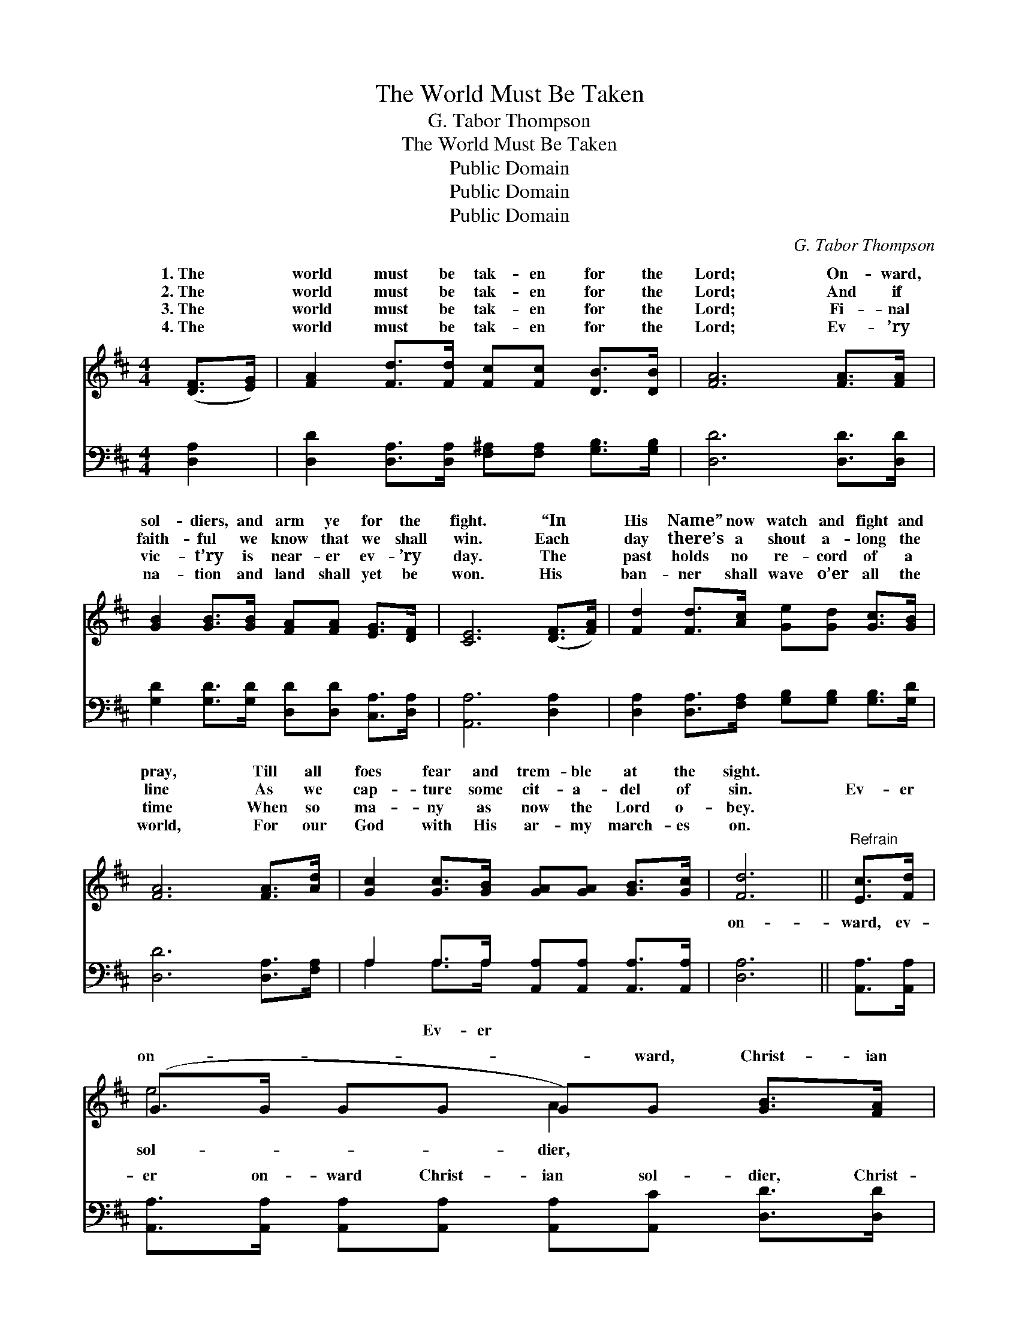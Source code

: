 X:1
T:The World Must Be Taken
T:G. Tabor Thompson
T:The World Must Be Taken
T:Public Domain
T:Public Domain
T:Public Domain
C:G. Tabor Thompson
Z:Public Domain
%%score ( 1 2 ) ( 3 4 )
L:1/8
M:4/4
K:D
V:1 treble 
V:2 treble 
V:3 bass 
V:4 bass 
V:1
 ([DF]>[EG]) | [FA]2 [Fd]>[Fd] [Fc][Fc] [DB]>[DB] | [FA]6 [FA]>[FA] | %3
w: 1.~The *|world must be tak- en for the|Lord; On- ward,|
w: 2.~The *|world must be tak- en for the|Lord; And if|
w: 3.~The *|world must be tak- en for the|Lord; Fi- nal|
w: 4.~The *|world must be tak- en for the|Lord; Ev- ’ry|
 [GB]2 [GB]>[GB] [FA][FA] [EG]>[DF] | [CE]6 ([DF]>[FA]) | [Fd]2 [Fd]>[Ac] [Ge][Gd] [Gc]>[GB] | %6
w: sol- diers, and arm ye for the|fight. “In *|His Name” now watch and fight and|
w: faith- ful we know that we shall|win. Each~ *|day there’s a shout a- long the|
w: vic- t’ry is near- er ev- ’ry|day. The *|past holds no re- cord of a|
w: na- tion and land shall yet be|won. His~ *|ban- ner shall wave o’er all the|
 [FA]6 [FA]>[Ad] | [Gc]2 [Gc]>[GB] [GA][GA] [GB]>[Gc] | [Fd]6 ||"^Refrain" [Ec]>[Fd] | %10
w: pray, Till all|foes fear and trem- ble at the|sight.||
w: line As we|cap- ture some cit- a- del of|sin.|Ev- er|
w: time When so|ma- ny as now the Lord o-|bey.||
w: world, For our|God with His ar- my march- es|on.||
 (G>G GG G)G [GB]>[FA] | (F>F FF F)F ([DF]>[EG]) | [FA]2 [Ad]>[Ad] [Gc][Gc] [Fd]>[Fd] | %13
w: |||
w: on- * * * * ward, Christ- ian|The * * * * world must *|en for the Lord, Ev- er on-|
w: |||
w: |||
 (E2 A>A A2) [FA]>[GB] | (F>F FF) (FF) [Ae]>[Ad] | (GGGG G)G (c>B) | %16
w: |||
w: ward * * * be your|word, * * * The * world must|en * * * * for the *|
w: |||
w: |||
 [EA]2 [EA]>[GB] [FA][EG] [DF]>[CE] | (A,2 B,B, A,2) |] %18
w: ||
w: ||
w: ||
w: ||
V:2
 x2 | x8 | x8 | x8 | x8 | x8 | x8 | x8 | x6 || x2 | e4 A2 x2 | d4 A2 x2 | x8 | e6 x2 | A4 d2 x2 | %15
w: |||||||||||||||
w: ||||||||||sol- dier,|be tak-||watch-|be tak-|
 c4 B2 G2 | x8 | D6 |] %18
w: |||
w: Lord. * *|||
V:3
 [D,A,]2 | [D,D]2 [D,A,]>[D,A,] [F,^A,][F,A,] [G,B,]>[G,B,] | [D,D]6 [D,D]>[D,D] | %3
w: ~|~ ~ ~ ~ ~ ~ ~|~ ~ ~|
 [G,D]2 [G,D]>[G,D] [D,D][D,D] [C,A,]>[D,A,] | [A,,A,]6 [D,A,]2 | %5
w: ~ ~ ~ ~ ~ ~ ~|~ ~|
 [D,A,]2 [D,A,]>[F,A,] [G,B,][G,B,] [G,B,]>[G,D] | [D,D]6 [D,A,]>[F,A,] | %7
w: ~ ~ ~ ~ ~ ~ ~|~ ~ ~|
 A,2 A,>A, [A,,A,][A,,A,] [A,,A,]>[A,,A,] | [D,A,]6 || [A,,A,]>[A,,A,] | %10
w: ~ ~ ~ ~ ~ ~ ~|on-|ward, ev-|
 [A,,A,]>[A,,A,] [A,,A,][A,,A,] [A,,A,][A,,C] [D,D]>[D,D] | %11
w: er on- ward Christ- ian sol- dier, Christ-|
 [D,A,]>[D,A,] [D,A,][D,A,] [D,D][D,D] [D,A,]2 | [D,D]2 [F,A,]>[F,A,] [E,A,][E,A,] [D,A,]>[D,A,] | %13
w: ian sol- dier, The world must be|tak- en for the Lord, for the|
 [A,,A,]2 [A,C]>[A,C] [A,C]2 [D,D]>[D,D] | [D,D]>[D,D] [D,D][D,D] [D,A,][D,A,] [F,A,]>[F,A,] | %15
w: Lord, Ev- er on- ward, ev-|er on- ward be your watch- word, be|
 [G,B,][G,B,][G,B,][G,B,] [G,D][G,D] [G,D]2 | [A,C]2 [A,C]>[A,C] [A,,A,][A,,A,] [A,,A,]>[A,,G,] | %17
w: your watch- word, The world must be|tak- en for the Lord, for the|
 [D,F,]2 [D,G,][D,G,] [D,F,]2 |] %18
w: Lord. * * *|
V:4
 x2 | x8 | x8 | x8 | x8 | x8 | x8 | A,2 A,>A, x4 | x6 || x2 | x8 | x8 | x8 | x8 | x8 | x8 | x8 | %17
w: |||||||~ Ev- er||||||||||
 x6 |] %18
w: |

